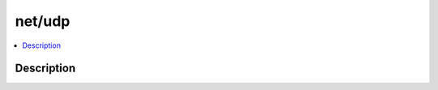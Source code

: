 .. index:: module: net/udp

*******
net/udp
*******

.. contents::
   :local:
   :backlinks: entry
   :depth: 2

Description
-----------

.. dry:module:: net/udp
